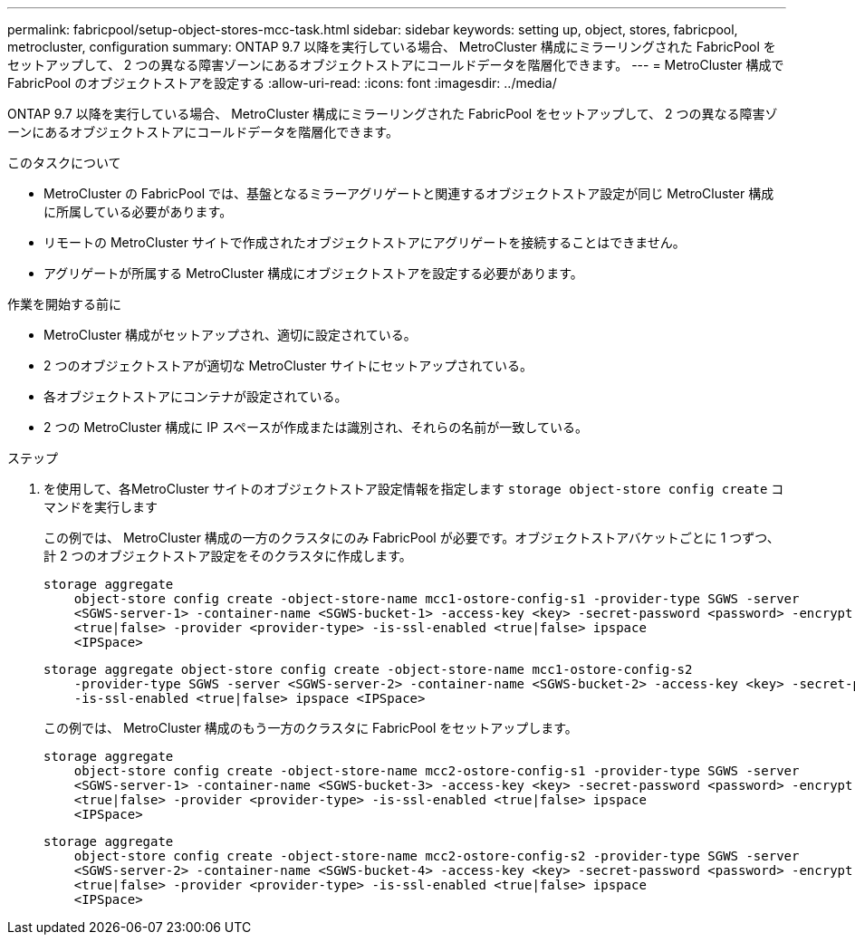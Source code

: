 ---
permalink: fabricpool/setup-object-stores-mcc-task.html 
sidebar: sidebar 
keywords: setting up, object, stores, fabricpool, metrocluster, configuration 
summary: ONTAP 9.7 以降を実行している場合、 MetroCluster 構成にミラーリングされた FabricPool をセットアップして、 2 つの異なる障害ゾーンにあるオブジェクトストアにコールドデータを階層化できます。 
---
= MetroCluster 構成で FabricPool のオブジェクトストアを設定する
:allow-uri-read: 
:icons: font
:imagesdir: ../media/


[role="lead"]
ONTAP 9.7 以降を実行している場合、 MetroCluster 構成にミラーリングされた FabricPool をセットアップして、 2 つの異なる障害ゾーンにあるオブジェクトストアにコールドデータを階層化できます。

.このタスクについて
* MetroCluster の FabricPool では、基盤となるミラーアグリゲートと関連するオブジェクトストア設定が同じ MetroCluster 構成に所属している必要があります。
* リモートの MetroCluster サイトで作成されたオブジェクトストアにアグリゲートを接続することはできません。
* アグリゲートが所属する MetroCluster 構成にオブジェクトストアを設定する必要があります。


.作業を開始する前に
* MetroCluster 構成がセットアップされ、適切に設定されている。
* 2 つのオブジェクトストアが適切な MetroCluster サイトにセットアップされている。
* 各オブジェクトストアにコンテナが設定されている。
* 2 つの MetroCluster 構成に IP スペースが作成または識別され、それらの名前が一致している。


.ステップ
. を使用して、各MetroCluster サイトのオブジェクトストア設定情報を指定します `storage object-store config create` コマンドを実行します
+
この例では、 MetroCluster 構成の一方のクラスタにのみ FabricPool が必要です。オブジェクトストアバケットごとに 1 つずつ、計 2 つのオブジェクトストア設定をそのクラスタに作成します。

+
[listing]
----
storage aggregate
    object-store config create -object-store-name mcc1-ostore-config-s1 -provider-type SGWS -server
    <SGWS-server-1> -container-name <SGWS-bucket-1> -access-key <key> -secret-password <password> -encrypt
    <true|false> -provider <provider-type> -is-ssl-enabled <true|false> ipspace
    <IPSpace>
----
+
[listing]
----
storage aggregate object-store config create -object-store-name mcc1-ostore-config-s2
    -provider-type SGWS -server <SGWS-server-2> -container-name <SGWS-bucket-2> -access-key <key> -secret-password <password> -encrypt <true|false> -provider <provider-type>
    -is-ssl-enabled <true|false> ipspace <IPSpace>
----
+
この例では、 MetroCluster 構成のもう一方のクラスタに FabricPool をセットアップします。

+
[listing]
----
storage aggregate
    object-store config create -object-store-name mcc2-ostore-config-s1 -provider-type SGWS -server
    <SGWS-server-1> -container-name <SGWS-bucket-3> -access-key <key> -secret-password <password> -encrypt
    <true|false> -provider <provider-type> -is-ssl-enabled <true|false> ipspace
    <IPSpace>
----
+
[listing]
----
storage aggregate
    object-store config create -object-store-name mcc2-ostore-config-s2 -provider-type SGWS -server
    <SGWS-server-2> -container-name <SGWS-bucket-4> -access-key <key> -secret-password <password> -encrypt
    <true|false> -provider <provider-type> -is-ssl-enabled <true|false> ipspace
    <IPSpace>
----

